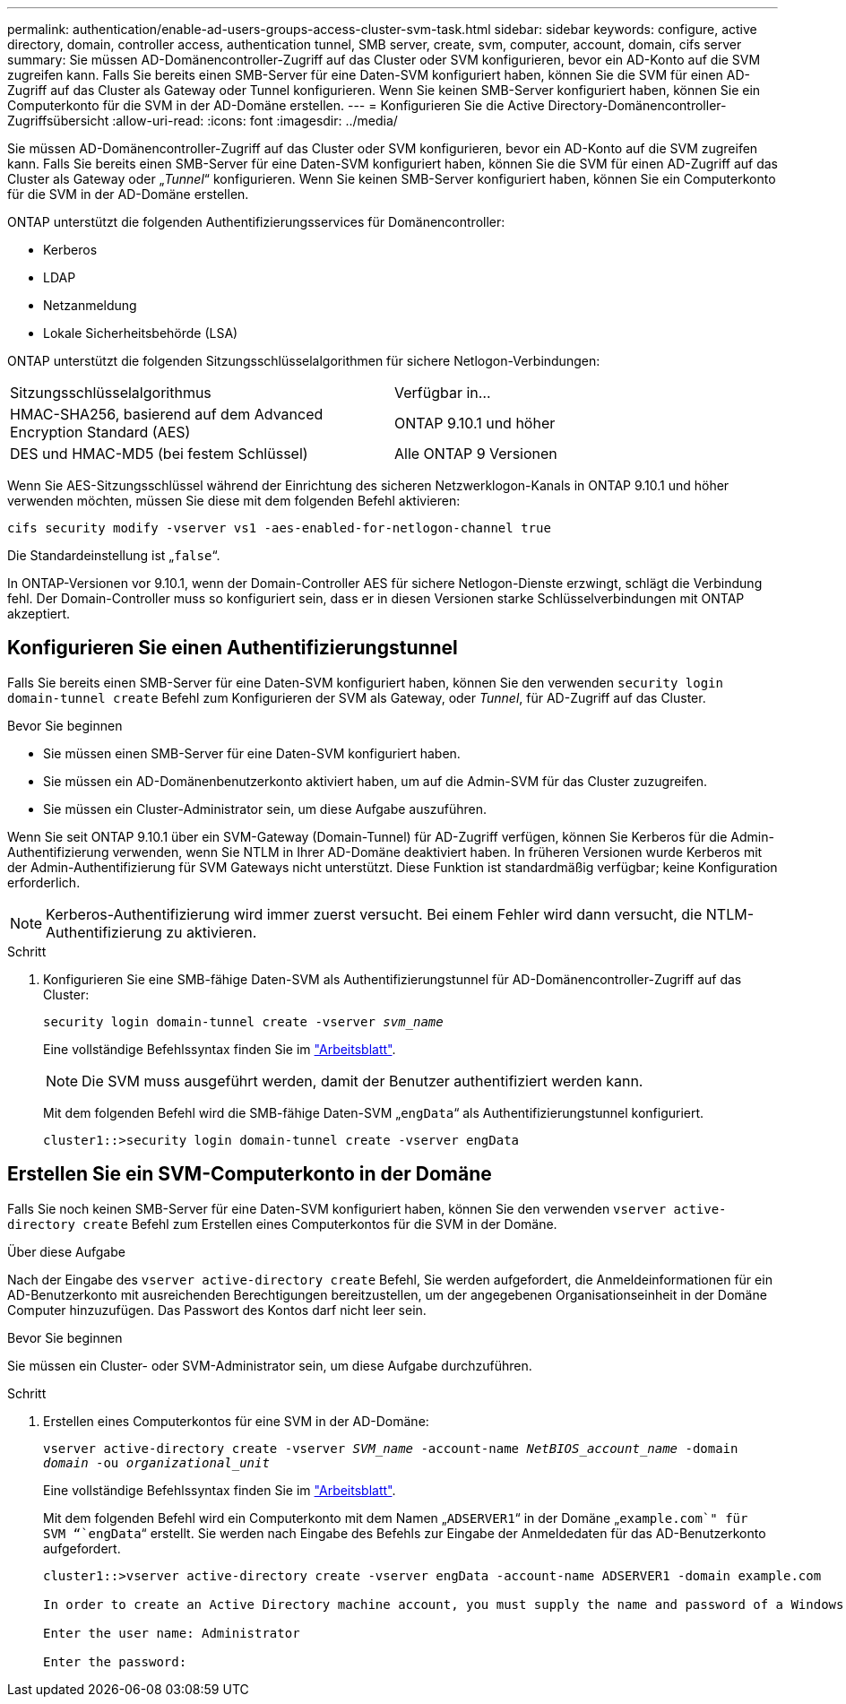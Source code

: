 ---
permalink: authentication/enable-ad-users-groups-access-cluster-svm-task.html 
sidebar: sidebar 
keywords: configure, active directory, domain, controller access, authentication tunnel, SMB server, create, svm, computer, account, domain, cifs server 
summary: Sie müssen AD-Domänencontroller-Zugriff auf das Cluster oder SVM konfigurieren, bevor ein AD-Konto auf die SVM zugreifen kann. Falls Sie bereits einen SMB-Server für eine Daten-SVM konfiguriert haben, können Sie die SVM für einen AD-Zugriff auf das Cluster als Gateway oder Tunnel konfigurieren. Wenn Sie keinen SMB-Server konfiguriert haben, können Sie ein Computerkonto für die SVM in der AD-Domäne erstellen. 
---
= Konfigurieren Sie die Active Directory-Domänencontroller-Zugriffsübersicht
:allow-uri-read: 
:icons: font
:imagesdir: ../media/


[role="lead"]
Sie müssen AD-Domänencontroller-Zugriff auf das Cluster oder SVM konfigurieren, bevor ein AD-Konto auf die SVM zugreifen kann. Falls Sie bereits einen SMB-Server für eine Daten-SVM konfiguriert haben, können Sie die SVM für einen AD-Zugriff auf das Cluster als Gateway oder „_Tunnel_“ konfigurieren. Wenn Sie keinen SMB-Server konfiguriert haben, können Sie ein Computerkonto für die SVM in der AD-Domäne erstellen.

ONTAP unterstützt die folgenden Authentifizierungsservices für Domänencontroller:

* Kerberos
* LDAP
* Netzanmeldung
* Lokale Sicherheitsbehörde (LSA)


ONTAP unterstützt die folgenden Sitzungsschlüsselalgorithmen für sichere Netlogon-Verbindungen:

|===


| Sitzungsschlüsselalgorithmus | Verfügbar in... 


| HMAC-SHA256, basierend auf dem Advanced Encryption Standard (AES) | ONTAP 9.10.1 und höher 


| DES und HMAC-MD5 (bei festem Schlüssel) | Alle ONTAP 9 Versionen 
|===
Wenn Sie AES-Sitzungsschlüssel während der Einrichtung des sicheren Netzwerklogon-Kanals in ONTAP 9.10.1 und höher verwenden möchten, müssen Sie diese mit dem folgenden Befehl aktivieren:

`cifs security modify -vserver vs1 -aes-enabled-for-netlogon-channel true`

Die Standardeinstellung ist „`false`“.

In ONTAP-Versionen vor 9.10.1, wenn der Domain-Controller AES für sichere Netlogon-Dienste erzwingt, schlägt die Verbindung fehl. Der Domain-Controller muss so konfiguriert sein, dass er in diesen Versionen starke Schlüsselverbindungen mit ONTAP akzeptiert.



== Konfigurieren Sie einen Authentifizierungstunnel

Falls Sie bereits einen SMB-Server für eine Daten-SVM konfiguriert haben, können Sie den verwenden `security login domain-tunnel create` Befehl zum Konfigurieren der SVM als Gateway, oder _Tunnel_, für AD-Zugriff auf das Cluster.

.Bevor Sie beginnen
* Sie müssen einen SMB-Server für eine Daten-SVM konfiguriert haben.
* Sie müssen ein AD-Domänenbenutzerkonto aktiviert haben, um auf die Admin-SVM für das Cluster zuzugreifen.
* Sie müssen ein Cluster-Administrator sein, um diese Aufgabe auszuführen.


Wenn Sie seit ONTAP 9.10.1 über ein SVM-Gateway (Domain-Tunnel) für AD-Zugriff verfügen, können Sie Kerberos für die Admin-Authentifizierung verwenden, wenn Sie NTLM in Ihrer AD-Domäne deaktiviert haben. In früheren Versionen wurde Kerberos mit der Admin-Authentifizierung für SVM Gateways nicht unterstützt. Diese Funktion ist standardmäßig verfügbar; keine Konfiguration erforderlich.


NOTE: Kerberos-Authentifizierung wird immer zuerst versucht. Bei einem Fehler wird dann versucht, die NTLM-Authentifizierung zu aktivieren.

.Schritt
. Konfigurieren Sie eine SMB-fähige Daten-SVM als Authentifizierungstunnel für AD-Domänencontroller-Zugriff auf das Cluster:
+
`security login domain-tunnel create -vserver _svm_name_`

+
Eine vollständige Befehlssyntax finden Sie im link:config-worksheets-reference.html["Arbeitsblatt"].

+
[NOTE]
====
Die SVM muss ausgeführt werden, damit der Benutzer authentifiziert werden kann.

====
+
Mit dem folgenden Befehl wird die SMB-fähige Daten-SVM „`engData`“ als Authentifizierungstunnel konfiguriert.

+
[listing]
----
cluster1::>security login domain-tunnel create -vserver engData
----




== Erstellen Sie ein SVM-Computerkonto in der Domäne

Falls Sie noch keinen SMB-Server für eine Daten-SVM konfiguriert haben, können Sie den verwenden `vserver active-directory create` Befehl zum Erstellen eines Computerkontos für die SVM in der Domäne.

.Über diese Aufgabe
Nach der Eingabe des `vserver active-directory create` Befehl, Sie werden aufgefordert, die Anmeldeinformationen für ein AD-Benutzerkonto mit ausreichenden Berechtigungen bereitzustellen, um der angegebenen Organisationseinheit in der Domäne Computer hinzuzufügen. Das Passwort des Kontos darf nicht leer sein.

.Bevor Sie beginnen
Sie müssen ein Cluster- oder SVM-Administrator sein, um diese Aufgabe durchzuführen.

.Schritt
. Erstellen eines Computerkontos für eine SVM in der AD-Domäne:
+
`vserver active-directory create -vserver _SVM_name_ -account-name _NetBIOS_account_name_ -domain _domain_ -ou _organizational_unit_`

+
Eine vollständige Befehlssyntax finden Sie im link:config-worksheets-reference.html["Arbeitsblatt"].

+
Mit dem folgenden Befehl wird ein Computerkonto mit dem Namen „`ADSERVER1`“ in der Domäne „`example.com`" für SVM “`engData`“ erstellt. Sie werden nach Eingabe des Befehls zur Eingabe der Anmeldedaten für das AD-Benutzerkonto aufgefordert.

+
[listing]
----
cluster1::>vserver active-directory create -vserver engData -account-name ADSERVER1 -domain example.com

In order to create an Active Directory machine account, you must supply the name and password of a Windows account with sufficient privileges to add computers to the "CN=Computers" container within the "example.com" domain.

Enter the user name: Administrator

Enter the password:
----

